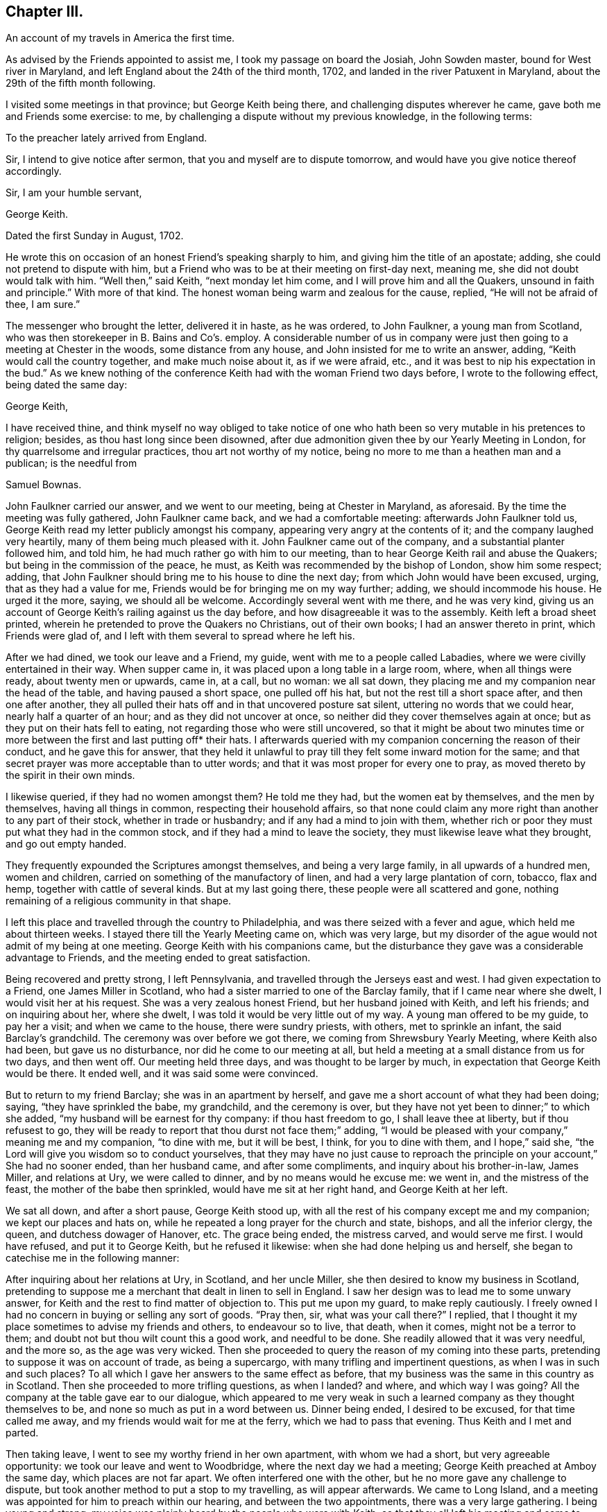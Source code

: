 == Chapter III.

An account of my travels in America the first time.

As advised by the Friends appointed to assist me, I took my passage on board the Josiah,
John Sowden master, bound for West river in Maryland,
and left England about the 24th of the third month, 1702,
and landed in the river Patuxent in Maryland,
about the 29th of the fifth month following.

I visited some meetings in that province; but George Keith being there,
and challenging disputes wherever he came, gave both me and Friends some exercise: to me,
by challenging a dispute without my previous knowledge, in the following terms:

To the preacher lately arrived from England.

Sir, I intend to give notice after sermon, that you and myself are to dispute tomorrow,
and would have you give notice thereof accordingly.

Sir, I am your humble servant,

George Keith.

Dated the first Sunday in August, 1702.

He wrote this on occasion of an honest Friend`'s speaking sharply to him,
and giving him the title of an apostate; adding,
she could not pretend to dispute with him,
but a Friend who was to be at their meeting on first-day next, meaning me,
she did not doubt would talk with him.
"`Well then,`" said Keith, "`next monday let him come,
and I will prove him and all the Quakers, unsound in faith and principle.`"
With more of that kind.
The honest woman being warm and zealous for the cause, replied,
"`He will not be afraid of thee, I am sure.`"

The messenger who brought the letter, delivered it in haste, as he was ordered,
to John Faulkner, a young man from Scotland,
who was then storekeeper in B. Bains and Co`'s. employ.
A considerable number of us in company were just
then going to a meeting at Chester in the woods,
some distance from any house, and John insisted for me to write an answer, adding,
"`Keith would call the country together, and make much noise about it,
as if we were afraid, etc., and it was best to nip his expectation in the bud.`"
As we knew nothing of the conference Keith had with the woman Friend two days before,
I wrote to the following effect, being dated the same day:

George Keith,

I have received thine,
and think myself no way obliged to take notice of one who
hath been so very mutable in his pretences to religion;
besides, as thou hast long since been disowned,
after due admonition given thee by our Yearly Meeting in London,
for thy quarrelsome and irregular practices, thou art not worthy of my notice,
being no more to me than a heathen man and a publican; is the needful from

Samuel Bownas.

John Faulkner carried our answer, and we went to our meeting,
being at Chester in Maryland, as aforesaid.
By the time the meeting was fully gathered, John Faulkner came back,
and we had a comfortable meeting: afterwards John Faulkner told us,
George Keith read my letter publicly amongst his company,
appearing very angry at the contents of it; and the company laughed very heartily,
many of them being much pleased with it.
John Faulkner came out of the company, and a substantial planter followed him,
and told him, he had much rather go with him to our meeting,
than to hear George Keith rail and abuse the Quakers;
but being in the commission of the peace, he must,
as Keith was recommended by the bishop of London, show him some respect; adding,
that John Faulkner should bring me to his house to dine the next day;
from which John would have been excused, urging, that as they had a value for me,
Friends would be for bringing me on my way further; adding,
we should incommode his house.
He urged it the more, saying, we should all be welcome.
Accordingly several went with me there, and he was very kind,
giving us an account of George Keith`'s railing against us the day before,
and how disagreeable it was to the assembly.
Keith left a broad sheet printed,
wherein he pretended to prove the Quakers no Christians, out of their own books;
I had an answer thereto in print, which Friends were glad of,
and I left with them several to spread where he left his.

After we had dined, we took our leave and a Friend, my guide,
went with me to a people called Labadies, where we were civilly entertained in their way.
When supper came in, it was placed upon a long table in a large room, where,
when all things were ready, about twenty men or upwards, came in, at a call,
but no woman: we all sat down,
they placing me and my companion near the head of the table,
and having paused a short space, one pulled off his hat,
but not the rest till a short space after, and then one after another,
they all pulled their hats off and in that uncovered posture sat silent,
uttering no words that we could hear, nearly half a quarter of an hour;
and as they did not uncover at once, so neither did they cover themselves again at once;
but as they put on their hats fell to eating,
not regarding those who were still uncovered,
so that it might be about two minutes time or more
between the first and last putting off* their hats.
I afterwards queried with my companion concerning the reason of their conduct,
and he gave this for answer,
that they held it unlawful to pray till they felt some inward motion for the same;
and that secret prayer was more acceptable than to utter words;
and that it was most proper for every one to pray,
as moved thereto by the spirit in their own minds.

I likewise queried, if they had no women amongst them?
He told me they had, but the women eat by themselves, and the men by themselves,
having all things in common, respecting their household affairs,
so that none could claim any more right than another to any part of their stock,
whether in trade or husbandry; and if any had a mind to join with them,
whether rich or poor they must put what they had in the common stock,
and if they had a mind to leave the society, they must likewise leave what they brought,
and go out empty handed.

They frequently expounded the Scriptures amongst themselves,
and being a very large family, in all upwards of a hundred men, women and children,
carried on something of the manufactory of linen,
and had a very large plantation of corn, tobacco, flax and hemp,
together with cattle of several kinds.
But at my last going there, these people were all scattered and gone,
nothing remaining of a religious community in that shape.

I left this place and travelled through the country to Philadelphia,
and was there seized with a fever and ague, which held me about thirteen weeks.
I stayed there till the Yearly Meeting came on, which was very large,
but my disorder of the ague would not admit of my being at one meeting.
George Keith with his companions came,
but the disturbance they gave was a considerable advantage to Friends,
and the meeting ended to great satisfaction.

Being recovered and pretty strong, I left Pennsylvania,
and travelled through the Jerseys east and west.
I had given expectation to a Friend, one James Miller in Scotland,
who had a sister married to one of the Barclay family,
that if I came near where she dwelt, I would visit her at his request.
She was a very zealous honest Friend, but her husband joined with Keith,
and left his friends; and on inquiring about her, where she dwelt,
I was told it would be very little out of my way.
A young man offered to be my guide, to pay her a visit; and when we came to the house,
there were sundry priests, with others, met to sprinkle an infant,
the said Barclay`'s grandchild.
The ceremony was over before we got there, we coming from Shrewsbury Yearly Meeting,
where Keith also had been, but gave us no disturbance,
nor did he come to our meeting at all,
but held a meeting at a small distance from us for two days, and then went off.
Our meeting held three days, and was thought to be larger by much,
in expectation that George Keith would be there.
It ended well, and it was said some were convinced.

But to return to my friend Barclay; she was in an apartment by herself,
and gave me a short account of what they had been doing; saying,
"`they have sprinkled the babe, my grandchild, and the ceremony is over,
but they have not yet been to dinner;`" to which she added,
"`my husband will be earnest for thy company: if thou hast freedom to go,
I shall leave thee at liberty, but if thou refusest to go,
they will be ready to report that thou durst not face them;`" adding,
"`I would be pleased with your company,`" meaning me and my companion, "`to dine with me,
but it will be best, I think, for you to dine with them, and I hope,`" said she,
"`the Lord will give you wisdom so to conduct yourselves,
that they may have no just cause to reproach the
principle on your account,`" She had no sooner ended,
than her husband came, and after some compliments, and inquiry about his brother-in-law,
James Miller, and relations at Ury, we were called to dinner,
and by no means would he excuse me: we went in, and the mistress of the feast,
the mother of the babe then sprinkled, would have me sit at her right hand,
and George Keith at her left.

We sat all down, and after a short pause, George Keith stood up,
with all the rest of his company except me and my companion;
we kept our places and hats on, while he repeated a long prayer for the church and state,
bishops, and all the inferior clergy, the queen, and dutchess dowager of Hanover, etc.
The grace being ended, the mistress carved, and would serve me first.
I would have refused, and put it to George Keith, but he refused it likewise:
when she had done helping us and herself,
she began to catechise me in the following manner:

After inquiring about her relations at Ury, in Scotland, and her uncle Miller,
she then desired to know my business in Scotland,
pretending to suppose me a merchant that dealt in linen to sell in England.
I saw her design was to lead me to some unwary answer,
for Keith and the rest to find matter of objection to.
This put me upon my guard, to make reply cautiously.
I freely owned I had no concern in buying or selling any sort of goods.
"`Pray then, sir, what was your call there?`"
I replied, that I thought it my place sometimes to advise my friends and others,
to endeavour so to live, that death, when it comes, might not be a terror to them;
and doubt not but thou wilt count this a good work, and needful to be done.
She readily allowed that it was very needful, and the more so, as the age was very wicked.
Then she proceeded to query the reason of my coming into these parts,
pretending to suppose it was on account of trade, as being a supercargo,
with many trifling and impertinent questions, as when I was in such and such places?
To all which I gave her answers to the same effect as before,
that my business was the same in this country as in Scotland.
Then she proceeded to more trifling questions, as when I landed?
and where, and which way I was going?
All the company at the table gave ear to our dialogue,
which appeared to me very weak in such a learned
company as they thought themselves to be,
and none so much as put in a word between us.
Dinner being ended, I desired to be excused, for that time called me away,
and my friends would wait for me at the ferry, which we had to pass that evening.
Thus Keith and I met and parted.

Then taking leave, I went to see my worthy friend in her own apartment,
with whom we had a short, but very agreeable opportunity:
we took our leave and went to Woodbridge, where the next day we had a meeting;
George Keith preached at Amboy the same day, which places are not far apart.
We often interfered one with the other, but he no more gave any challenge to dispute,
but took another method to put a stop to my travelling, as will appear afterwards.
We came to Long Island, and a meeting was appointed for him to preach within our hearing,
and between the two appointments, there was a very large gathering.
I being young and strong, my voice was plainly heard by the people who were with Keith,
so that they all left his meeting and came to ours, except he that officiated as clerk,
and one William Bradford, who had been a printer for Friends at Philadelphia,
but deserting the Society, Friends took the business from him,
and we had room enough for both meetings, it being in a very large barn.

Some time after,
Keith and the said Bradford agreed that Bradford should
come and try if no advantage could be taken of my doctrine;
accordingly he came, and pulled out of his pocket a small book, with pen and ink,
and steadfastly stared in my face, to put me out of countenance if he could;
but I was above being daunted at that time, though at other times very incident to it.
He opened his book, and wrote about two lines in it, then shut it again,
continuing his staring, to try, as some thought, whether he could not daunt me.
But it was past his skill, for I felt both inward and outward strength,
and Divine power to fill my heart, and my face was like brass to all opposition;
he opened his book, wrote about two lines more, and a little after about two more,
in the whole about six lines on a small octavo leaf;
and after I had done he stood up and said,
"`Will you stand by these doctrines in public that have been now preached?`"
meaning by public dispute.
A worthy Friend, John Rodman by name, desired him to be quiet,
and after meeting was ended he should be answered.
Accordingly the meeting concluded, and he waited for his answer.
To which friend Rodman said, "`William,
thou knowest that what our friend hath been concerned to speak about this day,
are such points as have been by the press argued over and over;
and as the controversy has been some years in the press,
it is therefore needless at this time of day to reduce it to a verbal dispute.`"
But he wanted to hear what I would say to the matter; and I told him,
his questions being more for contention than edification,
I therefore did not think myself obliged to answer them; more especially,
since for his contentions and disorderly walking,
he had been dealt with and advised in a brotherly and Christian spirit to repent,
but his persisting in the same, had obliged his friends to disown him,
and for this reason, I said, I have no more to say to thee on that head.
He turned from me, and in a very angry manner said, "`I should hear of it another way.`"
But I called him back, having something to say on another subject:
which was to deliver some tokens of gold sent his wife, by her sister from London:
this softened him somewhat, he finding the pieces to agree with the letter,
which I requested might be opened before my friends there, and brought him to confess,
that he believed I was a very honest man,
and he was sorry I should be under such a delusion,
as to be in communion with that erroneous people.
But at his return to Keith, they laid their heads together,
and trumped up the following deposition from what he had written, viz:

"`I William Bradford, of the city of New York, aged about forty years,
depose upon the holy evangelists.
The 21st of November, 1702, going into the Quakers`' meeting at Nathaniel Pearsal`'s,
deceased, in Hempstead, I heard one Bown, that is lately come out of England, preach,
and the first words I heard him say were "`the Sign of the Cross;`" and thus; Friends,
having gone through the Papist baptism, let us examine the church of England.
Well, what do they do?
Why the bishop lays his hands upon those that have learned the languages,
and ordains them to be ministers.
Well, and what do they do?
Why they baptize the children, the young children,
and sprinkle a little water in their faces, and by this they make the child a Christian,
as they say,
and for so doing the children`'s`' parents must give the priest four pence or a groat:
indeed this is an easy way of making Christians for a groat!
And how do they do this?
Their own catechism tells us the priest says to the child.
What is thy name?
The child answers Thomas, James, Mary, etc.
Well! and who gave thee this name?
The child answers, my godfathers and godmothers in my baptism,
wherein I was made a member of Christ.
This is a brave way to be a member of Christ!
Who would not have a little water sprinkled in their faces?
And what did your godfathers and godmothers then for you?
Answer.
They did promise and vow three things in my name; first,
That I should renounce the devil and all his works,
the pomps and vanities of this wicked world, and all the sinful lusts of the flesh.
Ay! did they so! this is brave.
Well! what did they promise more?
secondly.
That I should keep God`'s holy will and commandments,
and walk in the same all the days of my life.
And yet in contradiction to this, they plead for sin during the term of life,
and say they cannot keep God`'s commandments in this life.
Why! this is strange,
that the godfathers and godmothers should promise what they believe they cannot perform.
And do the godfathers and godmothers thus promise?
Yes, they do.
But this is strange, that their God should need a godfather and godmother.
But Friends, our God is the true and living God; in the first of John it is said,
'`in the beginning was the Word,
and the Word was God.`' But this God had no need of a godfather or godmother.

Well, and what do the Presbyterians do?
Why they baptize their infants also;
but they do not make use of godfathers or godmothers, nor the cross.
They have thrown away that piece of popery.

Next, as to the Lord`'s supper, I shall speak very brief.
Christ says,
'`that which goes in at the mouth defiles not.`' So I shall make this application:
The bread and wine which they receive, and call the Lord`'s supper, goes in at the mouth,
and into the draught, and profits not.
They call it a sign; yea, and an empty sign it is.
But by these ways and forms the hirelings deceive the people.
But we have had sufficient proof of these hirelings in our day;
for they will turn with every wind, and every turn that will answer their priests`' ends,
as we have seen fulfilled largely in our day.

William Bradford,

Coram nobis Edward Burrows, Joseph Smith -- Justices.

A true copy by Thomas Cardall, High Sheriff.

Having patched up the above deposition in their own way and manner,
and form of expression, Keith informs, and Bradford was his evidence;
and being at a loss for want of another evidence to confirm Bradford`'s,
without which they could not proceed, they met with a young man who was there,
and Keith got some words out of him, which he said he heard spoken.
They threatened what they would do to him,
if he did not come in for evidence to what he had heard; therefore he was prevailed on,
through fear, to give his evidence on oath,
in the words George Keith had got from him by guile, before the said two justices,
which he did as followeth, although to no purpose.

Richard Smith, aged about twenty-eight years, deposeth upon the four evangelists;
that on Sunday last, he, this deponent, was at a Quakers`' meeting in Hempstead,
where he heard a man preach, whose name he since understands is Samuel Bowne:
in his preaching, he, this deponent, remembers to have heard him speak these words,
or words to the like effect, viz:
That the church of England in baptism made use of godfathers and godmothers;
but our God is the ever living God, and has no need of a godfather or a godmother:
and further this deponent saith not.

Richard Smith.

Joseph Smith, Edward Burrows, -- Justices.

Jurat 24th Die 9bris 1702, coram nobis.

Having thus laid a foundation for a prosecution, a warrant was issued;
a copy of which is as under:

Queen`'s County, ss.

Joseph Smith, Esq.; E. Burrows, Esq.; justices of the peace for Queen`'s County,
to the high sheriff of the county, greeting:

You are hereby, in her majesty`'s name, strictly charged and commanded,
immediately on the receipt hereof, to attach the body of Samuel Bowne, a Quaker,
if he can be found in your bailiwick, and to bring his body before us,
to answer for such matters of misdemeanour,
as shall on her majesty`'s behalf be objected against him.
And hereof fail not at your peril.
Dated under our hands and seals this 24th November, 1702.

Vera Copia Ex. p. Joseph Smith,

Thos.
Cardall, vic.
Ed. Burrows, -- Justices

Thus all things were ready to be put in execution and several substantial people,
not Friends, would have had me gone off, but that I could not do.
On the 29th of the same month, I was at Flushing in Long Island,
it being the Half-yearly Meeting, which was very large, Keith being expected there.
When the meeting was fully set, the high sheriff came with a very large company,
who were all armed; some with guns, others pitchforks, others swords, clubs, halberts,
etc. as if they should meet with great opposition
in taking a poor harmless sheep out of the flock.
The sheriff stepping up into the gallery, took me by the hand,
and told me I was his prisoner.
"`By what authority?`"
said I; he pulled out his warrant, and showed it me.
I told him that warrant was to take up Samuel Bowne, and my name was not Samuel Bowne,
but that Friend`'s name is so, pointing at the Friend by me.
"`We know him,`" said he, "`this is not the man, but you are the man: pray then,
what is your name?`"
"`That is a question which requires consideration, whether proper to answer or not,
for no man is bound to answer to his own prejudice;
the law forces none to accuse himself.`"
Thus we pro`'d and con`'d a little time, and I got up from my seat, and John Rodman,
Samuel Bowne, and sundry other Friends, walked out of the meeting,
it not being proper to discourse there at that time; and they,
on conversing with the sheriff, who in his nature was a very moderate man,
having known Friends in England, easily prevailed on him to stay the meeting,
with all his retinue, and afterwards they would consider what was best to be done.
They willingly laid down their arms on the outside of the door, and came in,
which increased the throng very much: the meeting was silent a considerable time,
and the sheriff`'s company queried of each other privately, so that I heard it,
Why I did not preach; others concluding I should preach no more, being now a prisoner;
that is enough to silence him, said they.
But finding the word like a fire, I could no longer contain, but standing up,
I had a very agreeable service, both to myself and Friends, with the rest of the company;
the sheriff himself, and his company also, spoke well of it:
it was the first day of the meeting, and the seventh of the week.
After meeting was ended, several Friends went to Samuel Bowne`'s,
to consult with the sheriff, and he being very moderate, and in a very good humour,
spoke very mildly and courteously, blaming Keith and Bradford,
and gave liberty that I should stay with my friends until the fifth-day following,
there being two days of the meeting yet to come,
and the funeral of a noted Friend to be the day after it ended.
The meeting increased, and the last was the largest and most open:
it was supposed there might be nearly two thousand people the last day,
but Keith did not come there.

The time for my appearing before the justices being come,
several substantial Friends went with me, and a great crowd of other people came to hear;
but for want of the conveniency of a large hall, which they might have had,
but by the coldness of the season, as was pretended, the justices would not go there,
they were deprived of the opportunity, for want of room, to hear my examination.

There were four justices, viz: Joseph Smith, Edward Burrows,
John Smith and Jonathan Whitehead.
The last was a very moderate man, and endeavoured much to have me set at liberty;
but they had a priest with them,
who tried to put the worst construction on everything I said.
They had shut a man up in a closet, to take in short hand the examination,
that they might peruse the same to their own advantage: but the man was so drunk,
that he lost his papers going home, and a Friend providentially found them,
to their great disappointment and shame:
great inquiry was made about them among the people.

Having done what they thought fit in examining me,
they turned me and my friends out of the room, to consult what was to be further done;
and after a little time, we were all called in, I to receive my doom,
and my friends to hear it.
The clerk, as mouth to the court, said, "`These honourable justices have agreed,
that you must enter into two thousand pounds bail; yourself in one thousand,
and two of your friends in five hundred each, or else be committed to the common jail.`"
I answered, I could enter into no bond on that account.
Here one of the justices queried, if the sum was too large?
I answered, that was nothing to the matter,
if as small a sum as three half-pence would do, I should not do it,
it being a matter of such a nature as I could by no means comply with.
Then the last justice offered to be bound for me, in what sum they required.
But not only I, but all my friends opposed it with all our might giving them,
as well as him, the reason for it.
I went with my kind friend the young justice to his house,
and found very good and kind entertainment, his wife being a very religious,
tender-hearted Friend, and took great care of me.
Next morning we met again, the mittimus was brought in, executed, and was as under:

Queen`'s County, ss.

Joseph Smith, Esq.; E. Burrows, Esq.; justices of the peace for Queen`'s County, etc.,
to the high sheriff of Queen`'s County, greeting:

We send you herewithal the body of Samuel Bownas, a Quaker, brought before us this day,
and charged with speaking scandalous lies of, and reflections against,
the church of England as by law established,
and other misdemeanours by him done and spoken at a public assembly in Hempstead,
in this county, on the 21st day of this instant November.
And therefore these are in behalf of her majesty to command you,
that immediately you receive the said Samuel Bownas,
and him safely keep in the common jail of this county,
until that he shall be thence delivered, by the due course of her majesty`'s laws.
Dated under our hands and seals at Jamaica, this 30th of November,
in the second year of the reign of our sovereign lady Queen Anne, of England, etc.
Annoq.
Dom. 1702.

A true copy, by Thomas Cardall.

Joseph Smith, Edward Burrows, John Smith, Jonathan Whitehead.

I was delivered up a prisoner, and my friends left me,
having first got me a good wholesome room, and a very good bed,
taking care that I should want nothing necessary for life.
This continued for three months;
at the end of which a special commission of Oyer and Terminer,
and general jail delivery was given to John Bridges, Esq., chief justice of the province;
Robert Miller, Esq., second; Thomas Willet, John Jackson, and Edward Burrows;
and on the 26th day of the twelfth month.
Bridges and Miller came, attended with much company, in great pomp,
with trumpets and other music before them, to hold the said court;
and about the fourth hour in the afternoon, they in the same order went to court,
which was held in the hall, read their commission, and called over the jury,
to whom they gave an uncommon charge, adjourning till monday the 28th,
at ten o`'clock in the morning.

At the same time the court met and called over the grand jury,
consisting of twenty-two men, and charged them to retire to their chamber,
and the attorney general should send them business.--The court then adjourned.

The grand jury retired, and had a bill of indictment sent them against me,
but I could never get a copy of it first nor last.
I had prepared sundry reasons to set Bradford`'s evidence aside,
which the grand jury had before them, and they were of considerable weight with them.
On the 29th the court met, and the clerk ordered to call over the jury.

Then it was demanded, what business the jury had to lay before the court;
and they presented two bills, one against a woman for some misdemeanour,
and the bill against me, both endorsed ignoramus, upon which the judge was very angry.
The other justices on the bench being mostly Presbyterians,
said little or nothing to the matter, but he addressing himself to the jury, said,
"`Gentlemen, surely you have forgotten your oaths,
and for so doing I could give you some hard names, but at present shall forbear:
is this your verdict touching the Quaker?`"
for they mattered not the other bill, if they could have their ends on me.

The foreman said, "`It is Sir.`"

Judge.--I demand your reasons, why you have not found the bill against him?

One, whose name was James Clement, a bold man, well skilled in the law, answered,
we are sworn to keep the queen`'s secrets, our fellows and our own;
and for that reason we declare no reasons.

Judge.--Now Mr. Wiseman speaks, but I tell you, you are not so sworn,
and I could find in my heart to lay you by the heels, and a fine upon your brethren.

Clement replied, he might if he pleased, but when it was done,
it should be exposed with as much expedition as the case would admit in Westminster-hall;
for, adds he, juries,
neither grand nor petty are to be menaced with threats of stocks or fines,
but they are to act freely,
according to the best of their judgments on the evidence before them.

The judge finding he had not children to deal with, altered his manner of address,
and began to flatter, and requested that they would take back both bills,
and resume their considerations upon them.
On this the jury was in judgment divided, but at last they all consented,
and then the court adjourned till nine o`'clock the next day.

The court met according to adjournment, and the jury being called over, the judge said,
"`Foreman, how find you the bills?`"

Foreman.--As we did yesterday.

On which the judge, in great wrath, charged them with obstructing the course of justice.

"`Why,`" says Clement! "`because we cannot be of the same mind as the court?
We would have you to know, that we desire no other but that justice may take place.`"

The judge now threatened to lay Clement by the heels again.
But Clement, no way daunted, told him he might if he pleased; but if he did,
he should hear of it in another place.

The clerk was now ordered to call over the jury by name singly, to show their reasons,
why they could or could not find the bills.
Sundry of them refused to say any more than, "`That is our verdict.`"
Others again, said, "`How unreasonable, and against law it is,
that the court should endeavour to perjure the jury,
by revealing their secrets in the face of the country.`"
It appeared after the examination of the jury, that seven were for finding the bill,
and fifteen stood firm for the verdict, as signed by the foreman.
This angered the judge to that degree,
that he gave strict orders to keep me more close than before; threatening,
"`As justice cannot be here come at, I will send him to London,
chained to a man of war`'s deck, like other vile criminals,
with his crimes and misdemeanours along with him, which are of the highest nature,
and most dangerous consequence, as tending to subvert both church and state.`"

When an account of this was brought me, I was under a great cloud,
and the power of darkness so very strong upon me, that I desired death rather than life,
fearing that if I was so served, I should be an object of derision to all on board;
and greatly doubting that I should not be able to bear the
suffering which I must undergo in such a case,
with that decency and honour that were requisite in so good a cause.

The Friends left me alone, and I having lost all my faith,
which was still worse than being alone, I thought myself the most wretched among men,
and scarcely able to live under it.
At which time, an honest old man, Thomas Hicks,
who had been chief justice in the province some years, and well versed in the law,
came to visit me, and on my standing up to show my respects to him,
he took me in his arms, saluting me with tears; and thus expressed himself;
"`Dear Samuel, the Lord hath made use of you, as an instrument,
to put a stop to our arbitrary courts of justice,
which have met with great encouragement since his lordship
came here for governor;`" meaning the lord Cornbury,
who oppressed the people sorely.
"`But there never has been so successful a stand made against it as at this time:
and now, they threaten to send you to England chained to the man of war`'s deck.
Fear not, Samuel, they can no more send you there than they can send me;
for the law both here and in England is such,
that every criminal must be tried where the cause of action is; else,
why in England do they remove criminals from one county
to another to take their trials where the offence was committed?
But, after the judgment of the court is given,
you may bring your appeal against that judgment;
and securing the payment of such fees as are commonly allowed in the like case,
they dare not deny your appeal.
The judge frets because he cannot have his end against you;
and the governor is disgusted also,
he expecting to have made considerable advantage by it.
But the eyes of the country are now opened, and you are not now alone,
but it is the case of every subject;
and they will never be able to get a jury to answer their end.
Had the Presbyterians stood as you have done,
they had not so tamely left their meeting-houses to the church;
but that people had never so good a hand at suffering in the case of conscience,
as they have had in persecuting others who differed from them.`"
Here he blamed that people very much,
for being so compliant to all the claims of the governor,
although ever so unreasonable and against law.
This honest man, as if he had been sent by Divine commission,
by his discourse raised my drooping spirits, renewed my faith,
and I was quite another man: and as he said, so it proved.
They could not get the next jury to find the bill against me.

I could never get a copy of the mittimus or indictment against me,
but the judge gave the sheriff orders to keep me more close.
I was accordingly put up in a small room made of logs,
which had been protested against as an unlawful prison two years before;
but that made no difference: I was locked up there, and my friends denied coming to me.
I was now advised to demand my liberty, as a right due by law, and I did so:
but it was denied me, without showing any other reason,
than that I might thank the grand jury for my then confinement.
It was likewise thought proper to lay the case before the governor by petition,
and demand my liberty of him also; which petition is omitted for brevity`'s sake.
But all was in vain,
for they said they were resolved not to be so baffled by the country,
but would bring me to justice.
Keith printed some sheets, pretending to open the eyes of the people, saying,
that I had reproached the church, the ordinances and government;
aggravating the case to the highest.
But what he printed with a design to make my case appear the worse,
had quite the contrary effect upon the people,
it being looked upon as no other than envy and revenge against the Quakers in general,
and me in particular.

The court was adjourned for six weeks;
and finding myself more closely confined than before,
and not knowing when or how it would end,
I began to be very thoughtful what method to take, not to be chargeable to my friends.
As I was full of thought on my pillow about the matter,
it came into my mind to try if I could learn to make shoes;
and applying myself to a Scotch churchman in the neighbourhood, one Charles Williams,
a good natured man, I made a proposal to buy a pair of shoes of him,
cut out for me to make up, and to give him the same price as if made,
desiring him to let me have materials and tools to go on with the work,
and requesting that he would be so kind as to show me how to begin and proceed in it.
I acquainted him with my reason for so doing.
He replied, "`It is very honest and honourable in you: but,`" added he,
"`if one of our ministers were in the like state,
they would think it too mean for them to take up such a practice,
though it were for bread; and your friends perhaps will not like it.`"
However he readily fell in with me, that if I could get my bread with my own hands,
it was most agreeable with Paul`'s practice;
and accordingly next morning he brought me leather cut out,
with materials and tools to work with,
and with his direction I closed one of the upper leathers before he left me,
and he put it on the last for me, and by night I finished that shoe;
which when he came to see, he admired it was so well done,
showing me how to mend the faults in the next, which I finished the next day.
He then supposed I had done something at the trade before, but was mistaken:
and when I would have paid him, he refused it,
and told me he would not take any money of me; so I proposed,
that if he would give the leather, I would give my work;
and so we gave the shoes to a poor honest man who went on errands for us both.
I had then more work of him, and he was so pleased with it,
that he would allow me half pay for making it up,
and was so forward to advance my wages in a few weeks, that unless I would take full pay,
he cheerfully told me, I must look out for another master.
I as pleasantly replied, I did not desire to change.
"`Well then,`" said he, "`I sell the shoes you make,
for as much as any of the like sizes made in my shop.`"

I made such improvement in this business,
that I could in a little time earn fifteen shillings per week,
being three shillings of their money for making a pair of large man`'s shoes,
which was my chief work.
Their shilling was about nine pence sterling.
This new trade was of very great service to me, by diverting both body and mind;
and finding I now could supply my own wants with my own hands,
it gave me great ease indeed: but some Friends were uneasy that I should do it,
supposing it would be to their dishonour; but others were glad,
and thought it an honour to the cause of the Gospel,
and rejoiced with thankful hearts that L succeeded so well.

Going on thus some weeks my kind master came one morning,
and did not bring so much work as before.
I asked him the reason; adding pleasantly, "`Doth my credit sink,
that I have no more work brought?`"
He smiling said?
"`It is not best to trust jail birds too far,
and I am now resolved you shall work no more for me after this I have now brought.`"
"`Why! what is the matter?`"
said I. He added, "`you shall be a master as well as I.`" "`How can that be?`"
said I. He replied, "`you shall have leather of your own,
and by doing that you may get eight-pence, ten-pence, or a shilling a pair,
more profit than you do now.`"
But I told him I had rather work journey-work for him than to do so:
for I knew not how to get leather or other materials, and when I had,
then I was a stranger to cutting out.
"`Trouble not yourself about that,`" said he,
"`for I will do all this for you:`" and so he did with much cheerfulness,
delighting to serve me effectually.

I went on thus for several months, and he came to me every day once or twice,
and was a very cheerful pleasant tempered man,
but too much addicted to take delight in some of his neighbours`' company,
who were disguised with strong liquor, and he would often say,
if you were to continue here, I should overcome it,
and I verily believe should be a sober Quaker.
I told him he must leave the company he frequented; which he not observing,
I heard afterward they proved very hurtful to him.
We had very often serious conversation about religion, and it appeared to me,
he had been favoured with an enlightened understanding, and would confess,
if there was any such thing as preaching Christ truly, it was amongst the Quakers;
for Churchmen, Presbyterians, Independents and others, all preach themselves,
and for their own advantage in this world; so that if there was no pay,
there would be no preaching.
He frequently attended our meetings for a time.

But, to return to the proceedings of the court,
which adjourned from the 4th day of the first month, 1702-3, for about six weeks,
and so continued by adjournments to the last day of the eighth month following.
The occasion of these adjournments was this: Judge Bridges was ill,
and had been for some time declining,
but was expected to be able to attend the service of the court,
and take vengeance on me and the Quakers, none being thought so fit for that work as he;
yet he never did, but died some months before I was set at liberty.

In this time of confinement I had several visits,
two of which were more remarkable than the rest.
The first was by an Indian king, with three of his chief men;
and the other by one John Rogers from New London, who stayed with me about six days.
An abstract of both conferences follows, viz:

I shall first take notice of the conference with the Indian king, as he styled himself;
but his nation was much wasted and almost extinct,
so that he had but a small people to rule.
However, there were some marks of superiority above the other three who attended him,
who showed some regard to him as their sovereign.

This Indian, with his attendants, stayed some time, inquiring the cause of my confinement:
an account of which I gave them as intelligibly as I could,
finding they understood English better than they could speak it.
The conference was mostly between the king and me,
the rest but very seldom putting in a word.

The king asked, "`if I was a Christian?`"
I told him I was.
"`And are they,`" said he, "`Christians too that keep you here?`"
I said they professed themselves to be so.
Then he and the company showed their admiration,
that one Christian could do thus to another.
Then he inquired concerning the difference between me and them.
I replied, it consisted of sundry particulars;
first my adversaries hold with sprinkling a little water on the face of an infant,
using a form of words,
and the ceremony of making the sign of a cross with their finger on the babe`'s forehead,
calling this baptism, and urging it as essential to future happiness: and I,
with my brethren,
can see no good in this ceremony.--Here they talked one with another again,
but I understood them not.
After which they asked me, "`If I thought there was nothing in this ceremony,
of good to secure our future happiness?`"
I said, I see nothing of good in it.
I was right, they said, "`neither do we;`" asking,
"`wherein do you further differ from them?`"
I proceeded, that they held it needful to take, at certain times,
a piece of bread to eat, with a small quantity of wine to drink after it is consecrated,
as they call it, which they pretend to do in remembrance of Christ our Saviour,
urging this as necessary to our future happiness, as the former,
calling this the Lord`'s supper.
He told me, they had seen both these ceremonies put in practice by the Presbyterians,
but could not understand, that if it was a supper,
why they used it in the middle of the day;
but they looked upon them both as very insignificant to the end proposed; saying,
"`The Great Spirit looked at the heart, how it was devoted,
and not at these childish things.`"
Asking, "`wherein do you differ further from them?`"
I proceeded, that they held it lawful to kill and destroy their enemies;
but we cannot think that good and right in us;
but rather endeavour to overcome our enemies with
courteous and friendly offices and kindness,
and to assuage their wrath by mildness and persuasion,
and bring them to consider the injury they are doing to
such as cannot in conscience revenge themselves again.
He assented that this was good, "`but who can do it,`" said he;
"`when my enemies seek my life,
how can I do other than use my endeavour to destroy them in my own defence?`"
My answer was,
that unless we were under the government of a better spirit than our enemies,
we could not do it; but if we are under the government of the good Spirit,
which seeks not to destroy men`'s lives, but to save them,
and teaches us to do good for evil, and to forgive injuries,
then we can submit to Providence,
putting our trust in the great God to save us from the violence and wrath of our enemies.
The king said, "`Indeed this is very good;
but do you thus when provoked by your enemies?`"
I said, many of our friends had done so, and been saved from the rage of their enemies,
who have confessed Friends to be good men.
"`Ay,`" said he, "`they are good indeed; for if all came into this way,
there would then be no more need of war,
nor killing one another to enlarge their kingdoms,
nor one nation want to overcome another.`"

I then asked him if this was not a right principle;
and what would much add to the happiness of mankind?
They all four said, "`it was very good indeed;
but feared few would embrace this doctrine.`"
I said all things have their beginning, and it is now our duty to embrace this truth,
hoping that others by this example may do the same.
They lifted up their eyes as a token of their assent,
showing by their words their desire that this good spirit might prevail in the world:
"`Then,`" said they, "`things will go well.
But wherein,`" added he, "`do you differ more from them?`"
I said we held it unlawful to swear in any case; but our adversaries did not.
I found they had not any notion about oaths, and so they dropped it,
being desirous of introducing another subject;
for having observed our friends`' behaviour in not pulling off their hats as others did,
they wanted to know our reasons for it.
I said uncovering our heads was a token of honour which
we paid to the great God in our prayers to him;
and we thought any homage equal to it ought not to be given to any of his creatures.
They said, "`It is all very good.`"
Then we sat silent some time; and I asked them what they thought of the great God?
One of them took a piece of wood coal from the hearth, like charcoal half burnt,
and made a black circle therewith on the hearth-stone, and said,
"`they believed the great God,`" or Monettay, as they then called him, "`to be all eye,
that he saw everything at once; and all ear, that he heard everything in like manner;
and all mind, that he knew all things, and nothing could be hid from his sight, hearing,
or knowledge.`"

I asked what they thought of the devil?
or bad Monettay, as they called him.
They said they did not look upon his power independent of the good Monettay,
but that what he did was by permission;
nor indeed did they think he had any power at all
but what he was suffered to exercise over Indians,
to bring about some good designs of the good Monettay for their advantage,
to reclaim them when they were bad, and had displeased the good Monettay.
They believed the good Monettay had all power, and employed his servants or angels,
as we term them, to execute his will.
The Indian who made the circle,
described four small circles on the edge of the great one,
and showed their opinion how the little gods were
employed to chastise the Indians when bad,
and to comfort and encourage them in good:
they likewise supposed the four small circles to
answer to the four quarters of the world;
that they had inferiors under them again to execute their
will when they received a commission from that great Mind;
but that all derived their power from the Supreme eye, ear, and mind;
demonstrating their meaning thus: Supposing the Indians bad, the good Monettay sees it,
and gives orders to that in the north, and by him to them under him, and by hard frosts,
great snows, and cold winds in the winter, we are very much afflicted with want of food,
and cold; and in the summer,
either extreme heat or wet prevents the fruits of the earth from coming to perfection,
until we are made humble and good.
Then we pray for relief, and commission is given to the Monettay in the south,
and by him to them under him, whereby we have warm winds,
and pleasant rains in the spring, that makes deer easy to be taken, and fat, etc.
And in the summer, fruitful good weather, neither too wet nor too dry.
Thus they account for all distempers, and common calamities by sickness or famine;
and on the other side, health and plenty, etc.
In like manner, when two nations are both wicked,
they are stirred up to destroy each other, either by the devil,
or by some of these Monettays by him employed, etc.

I then proceeded to query, what thoughts they had of a future state after this life:
first desiring to have their opinion,
whether they did not think they had a part in them that would never die?
which they readily granted, and gave me their opinion,
what both the state of the good and bad Indians would be in the other world;
that the good Indians would go into the south and south west,
where it was very warm and pleasant,
and plenty of all things both for pleasure and profit.
Supposing that they should have the delight of enjoying the comforts of eating, drinking,
hunting, and all other pleasures they enjoyed here,
in a more agreeable way to please their desires, than ever they could in this world.
They described heaven as best suited their natural senses,
endeavouring to Instil into their youth, as they said, principles of virtue and justice,
that when they die, as to this world,
they may be fit and worthy of this good country or heaven,
where it always is serene and quiet, no night nor winter in this pleasant country;
but all things are plenty, very good, well and comfortable.
But then, the wicked and bad Indians, when they die, go into the north and north west,
a country extremely cold, dark, and unpleasant; with no sunshine.
They endeavour to get something to satisfy their hunger, but cannot,
for the deer are very poor, and they cannot catch them.
In this extremity they desire to die, but cannot;
nor can they find any means to put an end to this miserable and wretched life,
but they must continue in sorrow and trouble without any hopes of end.
Thus they described their thoughts of a future state, either in heaven or in hell,
according to their notions of both.

I then turned my discourse and asked them,
what they thought of a good Spirit who was present with them in their minds?
finding they had no notion of Christ, as to his bodily appearance.
They readily acknowledged that a good Spirit attended them, and did reprove,
or make them sorrowful when they did badly.
They likewise believed the bad Monettay, or devil, persuaded them in their minds to evil,
and the more they strove against the devil, and prayed for strength,
by and from the good and great Monettay,
the more they prevailed over these wicked temptations of the devil in their own minds,
which had, they said, no power to lead them into evil, but by their own consent;
nor could do them any hurt if they did not yield to his alluring and deceitful temptations.
I further inquired, if all the Indians were much of the same mind in these matters?
But they could not answer me.

I inquired whether any amongst them were looked upon as instructors, more than others?
They said no,
but the head of every family ought to do his best endeavours to instruct his family,
but it was neglected;
yet they retained the practice of all coming together once in a year,
and the elder advised the younger, what their parents and elders had told them,
and thus they transmitted the knowledge of former things from one generation to another,
by having them repeated in these assemblies.

Here our conference ended: and I treated them with some refreshment,
which they thankfully received; and we parted in great friendship and love,
after a stay of one night and almost two days.

Some weeks after this, John Rogers, a seventh-day Baptist, from New London,
in New England, came nearly two hundred miles on purpose to visit me.
He was the chief elder of that society, called by other people Quaker Baptists,
as imagining, though falsely,
that in their principles and doctrines they seemed one with us;
whereas they differed from us in these material particulars, viz:
about the seventh-day sabbath, and in making use of baptism in water to grown persons,
after the manner of other Baptists,
and using the ceremony of bread and wine as a communion,
and also of anointing the sick with oil: nor did they admit of the light of Christ,
or manifestation of the spirit, only to believers; alleging Scripture for the whole.
They bore a noble testimony against fighting, swearing, vain compliments,
and the superstitious observation of days,
for which John Rogers had endured sundry long imprisonments,
and other very great sufferings besides, both of body and goods.
He was a prisoner when William Edmundson was in that country,
see his journal page ninety,
and had by sufferings obtained so complete a victory over his opposers,
that now they took no notice of him, he might do and say what he pleased.
He thought himself,
that he had carried his opposition to the observation of the first-day as a sabbath,
a little too far at times, so that he would do all sorts of work, yea,
drive goods or merchandize of sundry sorts in a wheelbarrow,
and expose them to sale before the pulpit,
when the priest was about the middle of his discourse, if he was not hindered,
which some times, though but seldom, happened; and would do any other kind of labour,
letting the people know his reason for so doing, was,
to expose their ignorance and superstition in observing that day,
which had more of law than Gospel in it, for Christ was the true sabbath of believers;
withal adding, that he was raised up for that very end.
They admitted women to speak at their meetings,
believing some qualified by the gift of the spirit for that work,
and sometimes they had but very little said in their meetings,
and sometimes were wholly silent, though not often; for they admitted any one,
who wanted information concerning the meaning of any text, to put the question,
and it was then expounded and spoken to, as they understood it,
any one being admitted to show his dissent, with his reasons for it: "`thus,`" said he,
"`we improve our youth in Scripture knowledge.`"
I asked him if they did not sometimes carry their difference in sentiment too far,
to their hurt?
He acknowledged there was danger in doing so,
but they guarded against it as much as they could.

He gave me a large account of the conference he had with William Edmundson, and told me,
that nothing ever gave him so much trouble and close uneasiness,
as his opposing William Edmundson at that time, desiring me,
if I lived to see William Edmundson,
to acquaint him with the sincere sorrow he had upon his mind for that night`'s work.

At my return, I acquainted William Edmundson therewith, who desired me,
if I lived to see him again,
to let him know that it was the truth to which William Edmundson bore testimony,
and therefore it was no wonder that he was so much
troubled for his foolish attempt to oppose it.

He gave me an account of his convincement and conversion, which was very large,
and although at first it was agreeable and very entertaining,
yet his spinning it out so long, made it disagreeable,
for he stayed with me five or six days,
and it was the greatest part of his discourse all that time,
although I several times started other subjects, which he would soon get off,
and go on about his own experiences.

I queried why he was so very stiff about the seventh-day, and whether,
upon a mild consideration of the opposition he gave about their sabbath,
it was not by him carried too far?
He acknowledged,
that he did not at first see clearly into the true meaning of the sabbath,
but that the provocations he met with from the priests,
who stirred up the people and mob against him,
might sometimes urge him further than he was afterwards easy with, in opposing them;
but when he kept his place, he had inexpressible comfort and peace in what he did;
adding, "`that the wrath of man works not the righteousness of God.`"

I queried with him, why they kept to the use of bread and wine,
and plunging or dipping into water,
since he taught his people to put no confidence in those ceremonies,
by supposing any virtue or holiness in them?
He replied that they did it for the sake of those who were weak in faith; adding,
that if our friends had taken those two sacraments along with them,
they would have driven all before them.
This led us into a long conference, the substance of which was to the effect following.

He spoke much of his satisfaction and unity with George Fox, John Stubbs, John Burnyeat,
and William Edmundson, as the Lord`'s servants,
with others of the first visitors of that country, whom he knew to be sent of God,
and that they had carried the reformation further
than any of the Protestants did before them,
since the general apostacy from the purity both of faith and doctrine.
The church of England did nothing in the end but made an
English translation of the Latin service used before;
the Presbyterians dissented, and the Independents also,
but came not to the root of the matter; the Baptists dissented from all the other three,
but went not through.

Though I could not wholly agree with him in his assertions,
I queried if he thought that all these several steps,
as of the English church from popery,
the Presbyterians and Independents from the English church,
and the Baptists from all three of them, had not something of good in them?
I mean whether the first concerned in dissenting from popery,
though they afterwards rested too much in the form of worship in the Episcopal way,
had not the aid of Christ`'s spirit to assist them in their dissent?
And so for all the rest.
This he readily granted to be a great truth; and also allowed that the first reformers,
actuated by Divine light, and being faithful to what was made known to them,
had their reward;
and their successors sat down in the form in which their predecessors left them,
but did not regard that power and life by which they were actuated,
and so became zealots for the form, but opposed the power.
This, said he, is the true cause of the several steps of dissent one from another;
and the reason why there is so little Christian love,
and so much bitterness and envy one against another, is their sitting down contented,
each in their own form, without the power, so that they are all in the same spirit,
acting their part in the several forms of worship in their own wills and time,
not only opposing the Spirit of Truth, but making it the object of their scorn,
and those who adhere to it the subject of their reproach, contempt and envy;
and this is the foundation of persecution.
But we shall, said I, digress too far from what we had in view:
thou allowest the aforementioned Friends to be servants of Christ,
and guided by his word,
and that they advanced the reformation higher than any had done before them;
and it is plain they had a concern to lay aside fighting, swearing, vain compliments,
as well as baptism and bread and wine, these two sacraments, as you call them;
and as you continue in the practice of them, it must be in your own will,
and not in the will of God, by thy own confession.
"`How dost thou,`" said he, "`make that out?`"
Thus, said I; first, thou allowest those Friends to be true ministers,
and declarest thy unity with them as such,
and they had a concern to draw people`'s minds from
depending upon these shadows to trust in the substance:
now how could this be so effectually done,
as by persuading the people to discontinue the use of those shadows?
For whilst they used them,
though at the same time they were told there was nothing in them,
yet weak minds would still retain some regard, as though they had some real good in them,
when in truth there was none.
But if our friends had a concern from the Lord to do this,
how canst thou in reason suppose,
that by the same spirit you had a concern from the
Lord to continue in the performance of them,
unless thou wilt suppose contradictory principles
and doctrines proceed from that good Spirit;
which I hope is far from thy thoughts.
"`Yea,`" said he, "`so that is indeed.`"
Adding, "`we do not act so, for we say as you do,
that there is nothing in these ceremonies but a sign;
it is the power of an endless life that we persuade them to seek for in themselves,
and not to look on these as any advantage in a spiritual sense at all.`"
Then, said I, you had better do as we do, wholly lay them aside;
remember the brazen serpent that proved a snare to Israel:
but he would not yield to this.
I asked him, if he thought either of these ceremonies of more use than the other?
"`No,`" replied he; "`set one aside and set both,
for there is no more virtue in one than the other.`"
I then queried with him,
if ever he had seen a small treatise entitled the "`Doctrine
of Baptisms,`" written in Cromwell`'s time by William Dell?
He said he had never heard of such a book.
I had it by me, and turned to the last paragraph in the preface,
where the author in a prophetic way has these words,
"`But because I see this present generation so rooted
and built up in the doctrines of men,
I have the less hope that this truth will prevail with them;
and therefore I appeal to the next generation,
which will be further removed from these evils, and will be brought nearer to the word;
but especially to that people whom God hath and shall form by his Spirit for himself,
for these only will be able to make just and righteous judgment in this matter,
seeing they have the Anointing to be their teacher, and the Lamb to be their light.`"

Having read this paragraph, he took the book and read it to himself,
and was silent till I observed to him that the author plainly pointed at our people.
He allowed there was reason so to think.
By this time it was late, and I desired him to take the book, read and consider it,
and let me have his thoughts the next day.
So for that time we parted, and he came not till late in the afternoon the next day,
although he lodged hard by the place of my confinement.
When he came, he told me he had read it carefully and considered it closely,
confessing that it was the language of the Spirit, and true doctrine.
I told him,
now I hoped he was satisfied that it was most safe for them to lay these shadows aside,
and labour to bring their people to the substance.
He allowed that it might be proper to do so.
"`But,`" added he, "`it must be done with great care and tenderness,
lest some should be hurt by it.`"
To which I replied,
they would be more in danger of being hurt by following those shadowy observations,
in which they could have no benefit,
and continuing in them might be a means to lead them into superstition and idolatry,
and make them sit down and take their rest in shadows, and seek no further.

Having said what we could, both of us dropped it by consent; and after some short pause,
for he could not long be silent, we fell on the subject of election and reprobation,
he asserting that saving light and grace was only given to the elect, or true believers,
and the rest were blinded.
I alleged the contrary; that an offer of Divine love was made to all,
but all did not make good use of it: so to argument we went,
and I requested the reason for his belief in this doctrine;
desiring him first to explain whether he thought that reprobates were from their
cradles or births so fixed that no means ordained could alter them?
He paused some time, and at last said, "`All things with God are possible;
but from the doctrine of Paul, Rom.
ix. it plainly appears,`" says he, "`to be so, and that God is glorified by both,
as in the case of Pharaoh.`"
I replied, Pharaoh`'s case could not properly be adapted to this doctrine,
because it was in itself peculiarly intended for the convincing of the Egyptians,
as well as the rest of mankind; that he (God) was the only all powerful God,
worthy of obedience, and that the life and power of kings was with him;
and to confirm that weak people the Jews,
that if they leaned upon God who had done all this before their eyes,
they need not fear the wrath of kings,
though accompanied with strong and numerous armies; for God, who had chosen them,
could soon overthrow their enemies,
and save them by a mighty deliverance from their rage and wrath.
But how this can be brought to support election and reprobation as it is now understood,
and preached up by some pretended teachers, I see not;
I therefore desire that thou wouldst explain it as thou understands it.
He then proceeded as follows; first calling for the book, and turning to the text, Rom.
ix. he began at the tenth verse, and went on, expounding very strongly and undeniably,
in his own view, to the twenty-first verse,
continuing his exposition to an uncommon length.
I heard with a profound silence, and he became silent too at last,
and we sat in silence some time, and then I spoke to the effect following:
that it appeared to me the twenty-second verse took off much of
the edge of what he had said with respect to reprobation;
which I read, and he confessed it did pretty much so.
I further added, that the doctrine of election and reprobation,
in the way it is now expounded by thee, is very injurious,
in reflecting on the infinite mercy of God,
and directly opposing the chief end of the Gospel, and of the coming of our Saviour,
"`who tasted death for every man,`" and offers life by his good Spirit and grace to all.
Besides thy way of expounding the apostle in this epistle,
makes him quite contradict himself in other places,
where he clearly sets forth the love of God by and through Christ,
to be universally offered to both Jews and Gentiles, in order to salvation.

And last of all, as thou hast explained thyself now upon this doctrine,
thou renders that great duty of prayer almost impertinent, if not quite useless,
with all other religious endeavours, etc.;
so that if thou canst not make it out otherwise than this, I may, I think,
without any breach of charity,
conclude thee unsound in thy faith and doctrine of
the Gospel of our Lord and Saviour Jesus Christ,
who died for all men,
and was by his apostle preached as the Saviour of the world to both Jews and Greeks.
We must expound Paul in Rom.
ix. after another manner, so as to reconcile Paul with himself, where he plainly shows,
God wills all men to be saved, and to come to the knowledge of the Truth,
as in the second of the first of Timothy, and abundantly elsewhere,
that we have already touched upon: but if thou wilt give me leave, without interruption,
I will give thee my thoughts on this subject, which in short are these, viz:
It is beyond all doubt or question with me, that God wills all men to be saved:
and to complete his will and offers of salvation to all,
he has ordained the means to procure the end by his own Son,
"`who tasted death for every man,`" whereby all have it put into their power,
as free agents, to make choice for themselves, by applying to the means ordained by God,
through his Son our Lord Jesus Christ, for obtaining that which he has willed for them,
viz: salvation.
If this is true, as the Scriptures assert,
and our own experience confirms it to ourselves, then it follows,
that all who are diligent, through the obedience of faith,
endeavouring to make their calling and election sure,
by applying to the means ordained of God, viz:
the grace and truth that come by Jesus Christ,
for obtaining that which he has willed for them,
we may safely conclude all in this slate, to be the elect of God in Christ.
But all who, contrary to this, neglect and slight, nay,
rebel against the inward convictions of grace and truth in their own minds,
which is the only guide and rule for doing better,
and continue therein until they are hardened in their sins and wickedness,
being given up to a reprobate mind, having their consciences seared as with a hot iron,
are past feeling any remorse for their ungodly deeds.
These I take to be in a reprobate condition, and this reprobation is of themselves,
they having chosen it;
for they had the offers of the same grace and truth to assist them to do better,
as the elect had, but would not apply themselves thereto, but did willfully reject it.
All this thou knowest may be fairly proved by the Scriptures, and thou canst, I think,
do no otherwise than allow it to be conclusive to decide this point; for it is plain,
the first are the children of God, made so by their co-working with the Spirit of Christ;
and the other are reprobates and children of antichrist,
made so by their rebellion against the Spirit of Truth,
and obedience to the spirit of error: and here I conclude with the apostle`'s words,
"`What if God, willing to show his wrath, and make his power known,
endured with much long suffering the vessels of wrath,`" by their own rebellion,
"`fitted to destruction?
Here we closed the discourse;
and now I shall go on with my imprisonment and clearing from the same.

About the beginning of the eighth month, 1703,
the sheriff had an order to call eighteen men for a jury,
to try their success a second time:
but whether they went upon the old indictment or a new one, I could not understand,
though it was thought by some of the last jury,
to be the same indictment that the first jury went upon;
but I never was admitted to see it.
The sheriff had private instructions to get such men put into the jury,
as they thought would answer their end, which he showed me with abhorrence, assuring me,
he would never do it; so the jury was fairly named,
and they made no great matter about it, but in a short time,
as their predecessors had done, came in with their bill, signed ignoramus;
which gave some of the lawyers cause to say, in a jocular way,
they were got into an ignoramus country.

This was on the 2nd day of the ninth month, and the court adjourned to the next day,
at which time I was had into court; which I was told,
was not regular or lawful to bring a man to the bar
who had nothing laid to his charge by his peers,
the grand inquest.
I was asked, if I had anything to offer to the court?
I desired my liberty and reparation for the wrong done me in taking it from me, etc.
The judge told me, I might have my liberty, paying my fees.
I replied, that I was informed there were no fees due, as the case then was,
according to law; but if there had been, I should not pay any,
it being to me a matter of conscience.
The judge said, he believed so, and smiled, speaking something to those near him,
that was not heard by me: however I was set at liberty by proclamation;
and a large body of my dear friends, from all parts of the island,
came to see me cleared, and had me away with them in a kind of triumph,
being not a little glad that I came off so honourably;
and even the country people who were not Friends were there in abundance,
and rejoiced exceedingly at my enlargement.
